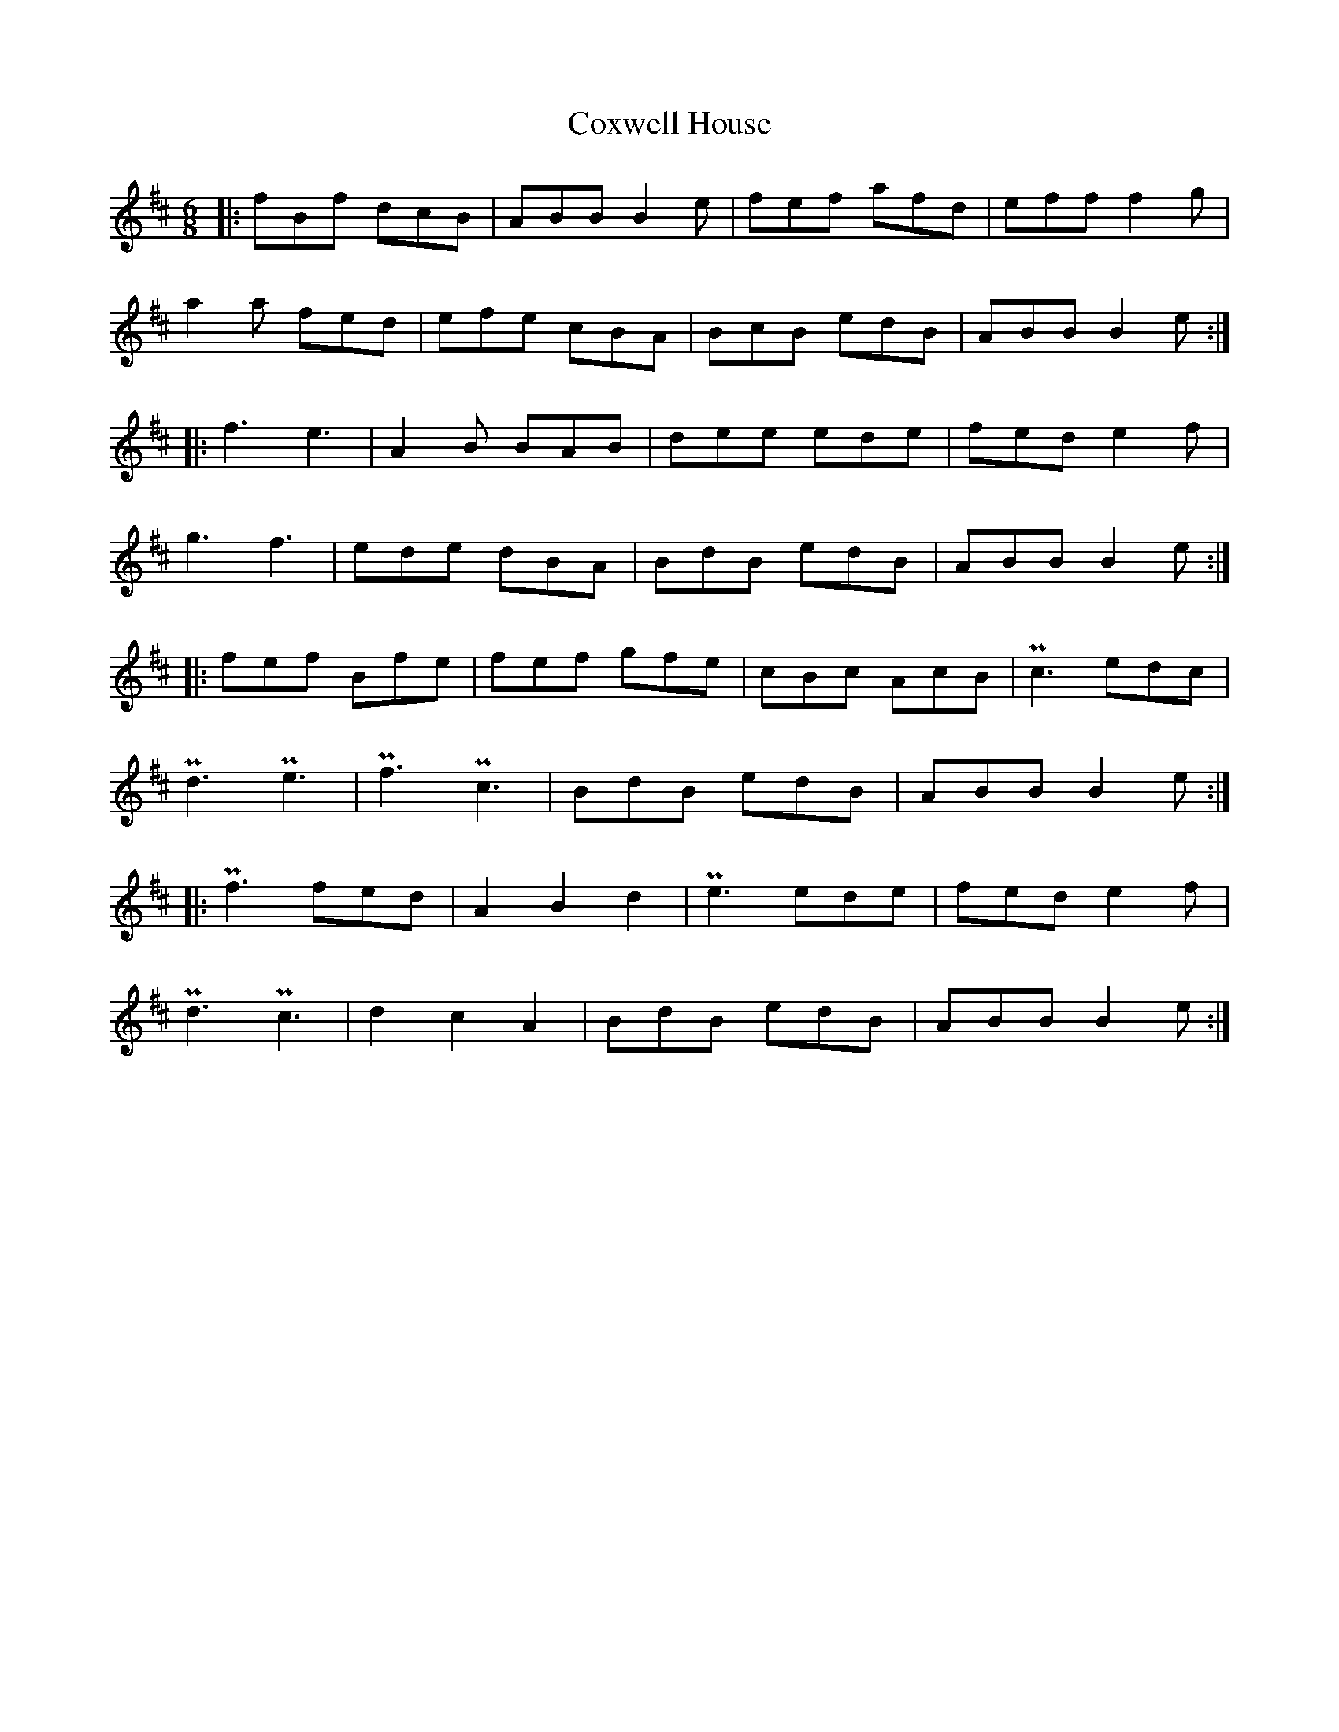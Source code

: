 X: 8421
T: Coxwell House
R: jig
M: 6/8
K: Bminor
|:fBf dcB|ABB B2e|fef afd|eff f2g|
a2a fed|efe cBA|BcB edB|ABB B2e:|
|:f3 e3|A2B BAB|dee ede|fed e2f|
g3 f3|ede dBA|BdB edB|ABB B2e:|
|:fef Bfe|fef gfe|cBc AcB|Pc3 edc|
Pd3 Pe3|Pf3 Pc3|BdB edB|ABB B2e:|
|:Pf3 fed|A2 B2 d2|Pe3 ede|fed e2f|
Pd3 Pc3|d2 c2 A2|BdB edB|ABB B2e:|

